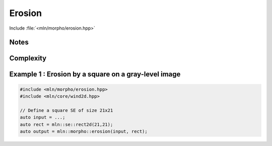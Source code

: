 Erosion
=======

Include :file:`<mln/morpho/erosion.hpp>`

.. cpp:namespace:: mln::morpho

.. cpp:function:: \
      Image{I} image_concrete_t<I> erosion(I image, StructuringElement se)
      Image{I} image_concrete_t<I> erosion(I image, StructuringElement se, BorderManager bm)
      void erosion(Image image, StructuringElement se, OutputImage out)
      void erosion(Image image, StructuringElement se, BorderManager bm, OutputImage out)

      Erosion by a structuring element.

      Given a structuring element 𝐵, the erosion :math:`\varepsilon(f)` of the input
      image 𝑓 is defined as:

      .. math::
         \varepsilon(f)(x) = \bigwedge \{ \, f(y), y \in B_x \, \}

      * An optional border management may be used to manage border side-effects.
        Only *fill* and *user* are currently supported.

      * If the optional ``output`` image is provided, it must be wide enough to store
        the result (the function does not perform any resizing).

      :param ima: Input image 𝑓
      :param se:  Structuring element 𝐵
      :param bm (optional): Border manager
      :param output (optional): Output image

      :return:
         * (1,2) An image whose type is deduced from the input image
         * (3,4) Nothing (the output image is passed as an argument)

      :exception: N/A

.. cpp:namespace:: mln::morpho::parallel


.. cpp:function:: \
      Image{I} image_concrete_t<I> erosion(I image, StructuringElement se)
      void erosion(Image image, StructuringElement se, OutputImage out)

      Parallel version of the erosion algorithm.


Notes
-----


Complexity
----------



Example 1 : Erosion by a square on a gray-level image
------------------------------------------------------

.. code-block:: cpp

   #include <mln/morpho/erosion.hpp>
   #include <mln/core/wind2d.hpp>

   // Define a square SE of size 21x21
   auto input = ...;
   auto rect = mln::se::rect2d(21,21);
   auto output = mln::morpho::erosion(input, rect);


.. image:: /images/lena_gray.jpg
           :width: 49%

.. image:: /images/morpho_erosion_1.png
           :width: 49%
